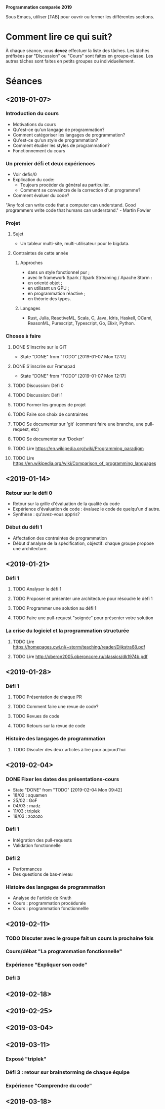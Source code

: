 #+STARTUP: hidestars
#+TODO: TODO(t!) FOCUSED (f@/!) STARTED(s@/!) WAITING(w@/!) SOMEDAY(S@/!) URGENT (u!) | DONE(d!) CANCELLED(c@!)

*Programmation comparée 2019*

Sous Emacs, utiliser [TAB] pour ouvrir ou fermer les différentes sections.

* Comment lire ce qui suit?
  À chaque séance, vous *devez* effectuer la liste des tâches.
  Les tâches préfixées par "Discussion" ou "Cours" sont faites en groupe-classe.
  Les autres tâches sont faites en petits groupes ou individuellement.

* Séances
** <2019-01-07>
*** Introduction du cours
    - Motivations du cours
    - Qu'est-ce qu'un langage de programmation?
    - Comment catégoriser les langages de programmation?
    - Qu'est-ce qu'un style de programmation?
    - Comment étudier les styles de programmation?
    - Fonctionnement du cours
*** Un premier défi et deux expériences
    - Voir defis/0
    - Explication du code:
      - Toujours procéder du général au particulier.
      - Comment se convaincre de la correction d'un programme?
    - Comment évaluer du code?
"Any fool can write code that a computer can understand. Good programmers write code that humans can understand." - Martin Fowler
*** Projet
**** Sujet
     - Un tableur multi-site, multi-utilisateur pour le bigdata.
**** Contraintes de cette année
***** Approches
- dans un style fonctionnel pur ;
- avec le framework Spark / Spark Streaming / Apache Storm :
- en orienté objet ;
- en utilisant un GPU ;
- en programmation réactive ;
- en théorie des types.
***** Langages
- Rust, Julia, ReactiveML, Scala, C, Java, Idris, Haskell, OCaml,
  ReasonML, Purescript, Typescript, Go, Elixir, Python.
*** Choses à faire
**** DONE S'inscrire sur le GIT
     - State "DONE"       from "TODO"       [2019-01-07 Mon 12:17]
**** DONE S'inscrire sur Framapad
     - State "DONE"       from "TODO"       [2019-01-07 Mon 12:17]
**** TODO Discussion: Défi 0
**** TODO Discussion: Défi 1
**** TODO Former les groupes de projet
**** TODO Faire son choix de contraintes
**** TODO Se documenter sur 'git' (comment faire une branche, une pull-request, etc)
**** TODO Se documenter sur 'Docker'
**** TODO Lire https://en.wikipedia.org/wiki/Programming_paradigm
**** TODO Lire https://en.wikipedia.org/wiki/Comparison_of_programming_languages
** <2019-01-14>
*** Retour sur le défi 0
    - Retour sur la grille d'évaluation de la qualité du code
    - Expérience d'évaluation de code : évaluez le code de quelqu'un d'autre.
    - Synthèse : qu'avez-vous appris?
*** Début du défi 1
    - Affectation des contraintes de programmation
    - Début d'analyse de la spécification, objectif: chaque groupe propose une architecture.
** <2019-01-21>
*** Défi 1
**** TODO Analyser le défi 1
**** TODO Proposer et présenter une architecture pour résoudre le défi 1
**** TODO Programmer une solution au défi 1
**** TODO Faire une pull-request "soignée" pour présenter votre solution
*** La crise du logiciel et la programmation structurée
**** TODO Lire https://homepages.cwi.nl/~storm/teaching/reader/Dijkstra68.pdf
**** TODO Lire http://oberon2005.oberoncore.ru/classics/dk1974b.pdf
** <2019-01-28>
*** Défi 1
**** TODO Présentation de chaque PR
**** TODO Comment faire une revue de code?
**** TODO Revues de code
**** TODO Retours sur la revue de code
*** Histoire des langages de programmation
**** TODO Discuter des deux articles à lire pour aujourd'hui
** <2019-02-04>
*** DONE Fixer les dates des présentations-cours
    - State "DONE"       from "TODO"       [2019-02-04 Mon 09:42]
    - 18/02 : aquamen
    - 25/02 : GoF
    - 04/03 : madz
    - 11/03 : triplek
    - 18/03 : zozozo
*** Défi 1
    - Intégration des pull-requests
    - Validation fonctionnelle
*** Défi 2
    - Performances
    - Des questions de bas-niveau
*** Histoire des langages de programmation
    - Analyse de l'article de Knuth
    - Cours : programmation procédurale
    - Cours : programmation fonctionnellle
** <2019-02-11>
*** TODO Discuter avec le groupe fait un cours la prochaine fois
*** Cours/débat "La programmation fonctionnelle"
*** Expérience "Expliquer son code"
*** Défi 3
** <2019-02-18>
** <2019-02-25>
** <2019-03-04>
** <2019-03-11>
*** Exposé "triplek"
*** Défi 3 : retour sur brainstorming de chaque équipe
*** Expérience "Comprendre du code"
** <2019-03-18>
   
